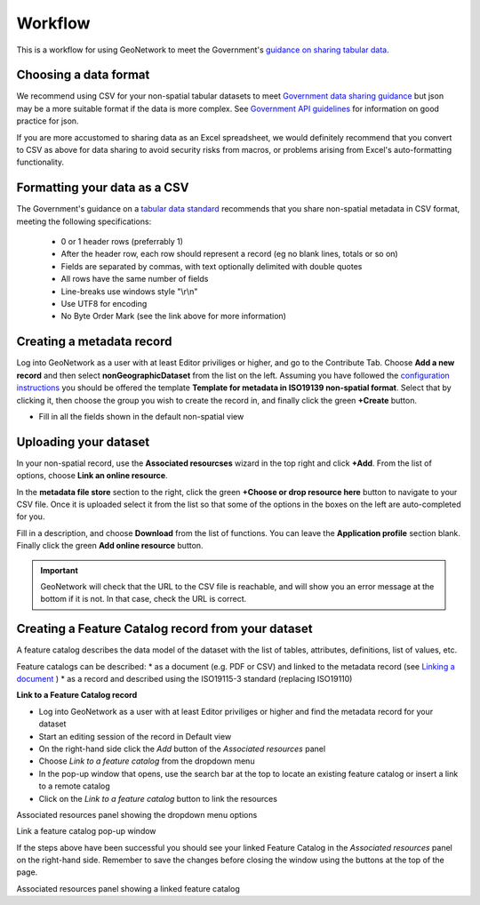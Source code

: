 Workflow
========

This is a workflow for using GeoNetwork to meet the Government's `guidance on sharing tabular data <https://www.gov.uk/guidance/record-information-about-data-sets-you-share-with-others>`__. 

Choosing a data format
----------------------

We recommend using CSV for your non-spatial tabular datasets to meet `Government data sharing guidance <https://www.gov.uk/guidance/publishing-your-tabular-data>`__ but json may be a more suitable format if the data is more complex. See `Government API guidelines <https://www.gov.uk/guidance/gds-api-technical-and-data-standards#use-json>`__ for information on good practice for json.

If you are more accustomed to sharing data as an Excel spreadsheet, we would definitely recommend that you convert to CSV as above for data sharing to avoid security risks from macros, or problems arising from Excel's auto-formatting functionality.

Formatting your data as a CSV
-----------------------------

The Government's guidance on a `tabular data standard  <https://www.gov.uk/government/publications/recommended-open-standards-for-government/tabular-data-standard>`__ recommends that you share non-spatial metadata in CSV format, meeting the following specifications:


 * 0 or 1 header rows (preferrably 1)
 * After the header row, each row should represent a record (eg no blank lines, totals or so on)
 * Fields are separated by commas, with text optionally delimited with double quotes
 * All rows have the same number of fields
 * Line-breaks use windows style "\\r\\n"
 * Use UTF8 for encoding
 * No Byte Order Mark (see the link above for more information)


Creating a metadata record
--------------------------

Log into GeoNetwork as a user with at least Editor priviliges or higher, and go to the Contribute Tab. Choose **Add a new record** and then select **nonGeographicDataset** from the list on the left. Assuming you have followed the `configuration instructions <configuration.html>`__ you should be offered the template **Template for metadata in ISO19139 non-spatial format**. Select that by clicking it, then choose the group you wish to create the record in, and finally click the green **+Create** button.

|Create a non-spatial record|


* Fill in all the fields shown in the default non-spatial view

Uploading your dataset
----------------------

In your non-spatial record, use the **Associated resourcses** wizard in the top right and click **+Add**. From the list of options, choose **Link an online resource**. 

In the **metadata file store** section to the right, click the green **+Choose or drop resource here** button to navigate to your CSV file. Once it is uploaded select it from the list so that some of the options in the boxes on the left are auto-completed for you.

Fill in a description, and choose **Download** from the list of functions. You can leave the **Application profile** section blank. Finally click the green **Add online resource** button.

|Attach file to record|

.. important::
	GeoNetwork will check that the URL to the CSV file is reachable, and will show you an error message at the bottom if it is not. In that case, check the URL is correct.

Creating a Feature Catalog record from your dataset
---------------------------------------------------

A feature catalog describes the data model of the dataset with the list of tables, attributes, definitions, list of values, etc.

Feature catalogs can be described:
* as a document (e.g. PDF or CSV) and linked to the metadata record (see `Linking a document <https://geonetwork-opensource.org/manuals/4.0.x/en/user-guide/associating-resources/linking-online-resources.html#linking-a-document>`__ )
* as a record and described using the ISO19115-3 standard (replacing ISO19110)

**Link to a Feature Catalog record**

* Log into GeoNetwork as a user with at least Editor priviliges or higher and find the metadata record for your dataset
* Start an editing session of the record in Default view
* On the right-hand side click the *Add* button of the *Associated resources* panel
* Choose *Link to a feature catalog* from the dropdown menu
* In the pop-up window that opens, use the search bar at the top to locate an existing feature catalog or insert a link to a remote catalog
* Click on the *Link to a feature catalog* button to link the resources

|Associated resources panel|

Associated resources panel showing the dropdown menu options

|Link a feature catalog window|

Link a feature catalog pop-up window

If the steps above have been successful you should see your linked Feature Catalog in the *Associated resources* panel on the right-hand side. Remember to save the changes before closing the window using the buttons at the top of the page.

|Linked feature catalog|

Associated resources panel showing a linked feature catalog


.. |Create a non-spatial record| image:: media/createnonspatial.png
	:alt: Create a non-spatial record
.. |Attach file to record| image:: media/attachfile.png
	:alt: Attach file to record
.. |Associated resources panel| image:: media/associatedresources.png
	:alt: Associated resources panel showing the dropdown menuy options
.. |Link a feature catalog window| image:: media/linkfeaturecatpopup.png
	:alt: Link a feature catalog pop-up window
.. |Linked feature catalog| image:: media/linkedfeaturecat.png
	:alt: Associated resources panel showing a linked feature catalog